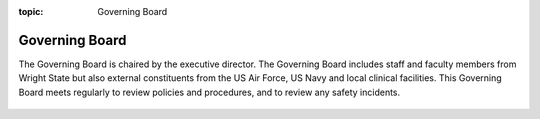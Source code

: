 :topic: Governing Board

.. index::
   triple: Sphinx; Syntax; Header

.. autosummary::
   :toctree: generated

Governing Board
***************

The Governing Board is chaired by the executive director. The Governing Board includes staff and faculty members from Wright State but 
also external constituents from the US Air Force, US Navy and local clinical facilities. This Governing Board meets regularly to review 
policies and procedures, and to review any safety incidents.

.. _org_chart: 
.. figure:: ./_images/connect_org_chart.png